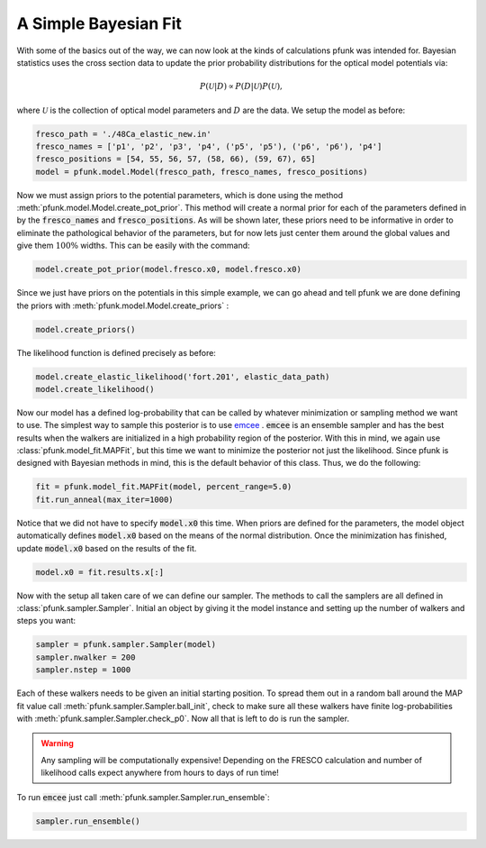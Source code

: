 A Simple Bayesian Fit
=====================

With some of the basics out of the way, we can
now look at the kinds of calculations pfunk was intended for. Bayesian
statistics uses the cross section data to update the prior probability distributions
for the optical model potentials via:

.. math::
   
   P(\mathcal{U}|D) \propto P(D|\mathcal{U})P(\mathcal{U}),

where :math:`\mathcal{U}` is the collection of optical model parameters and :math:`D`
are the data. We setup the model as before:

.. code-block:: python

	fresco_path = './48Ca_elastic_new.in'
	fresco_names = ['p1', 'p2', 'p3', 'p4', ('p5', 'p5'), ('p6', 'p6'), 'p4']
	fresco_positions = [54, 55, 56, 57, (58, 66), (59, 67), 65]
	model = pfunk.model.Model(fresco_path, fresco_names, fresco_positions)

Now we must assign priors to the potential parameters, which is done using the
method :meth:`pfunk.model.Model.create_pot_prior`. This method will create a normal
prior for each of the parameters defined in by the :code:`fresco_names` and :code:`fresco_positions`.
As will be shown later, these priors need to be informative in order to eliminate the pathological behavior
of the parameters, but for now lets just center them around the global values and give them :math:`100 \%`
widths. This can be easily with the command:

.. code-block:: python
		
   model.create_pot_prior(model.fresco.x0, model.fresco.x0)

Since we just have priors on the potentials in this simple example, we can go ahead and tell
pfunk we are done defining the priors with :meth:`pfunk.model.Model.create_priors` :

.. code-block:: python
		
   model.create_priors()

The likelihood function is defined precisely as before:

.. code-block:: python
		
   model.create_elastic_likelihood('fort.201', elastic_data_path)
   model.create_likelihood()

Now our model has a defined log-probability that can be called by whatever minimization or
sampling method we want to use. The simplest way to sample this posterior is to use `emcee <https://github.com/dfm/emcee>`_ .
:code:`emcee` is an ensemble sampler and has the best results when the walkers are initialized in a high probability region
of the posterior. With this in mind, we again use :class:`pfunk.model_fit.MAPFit`, but this time we want to minimize the
posterior not just the likelihood. Since pfunk is designed with Bayesian methods in mind, this is the default behavior
of this class. Thus, we do the following:

.. code-block:: python

   fit = pfunk.model_fit.MAPFit(model, percent_range=5.0)
   fit.run_anneal(max_iter=1000)

Notice that we did not have to specify :code:`model.x0` this time. When priors are defined for the parameters, the model
object automatically defines :code:`model.x0` based on the means of the normal distribution. Once the minimization has
finished, update :code:`model.x0` based on the results of the fit.

.. code-block:: python

   model.x0 = fit.results.x[:]

Now with the setup all taken care of we can define our sampler. The methods to call the samplers are all defined in
:class:`pfunk.sampler.Sampler`. Initial an object by giving it the model instance and setting up the number of walkers
and steps you want:

.. code-block:: python

   sampler = pfunk.sampler.Sampler(model)
   sampler.nwalker = 200
   sampler.nstep = 1000

Each of these walkers needs to be given an initial starting position. To spread them out in a random ball around the
MAP fit value call :meth:`pfunk.sampler.Sampler.ball_init`, check to make sure all these walkers have finite log-probabilities
with :meth:`pfunk.sampler.Sampler.check_p0`. Now all that is left to do is run the sampler.

.. warning::

   Any sampling will be computationally expensive! Depending on the FRESCO calculation and number of likelihood calls
   expect anywhere from hours to days of run time!

To run :code:`emcee` just call :meth:`pfunk.sampler.Sampler.run_ensemble`:

.. code-block::
   
   sampler.run_ensemble()
